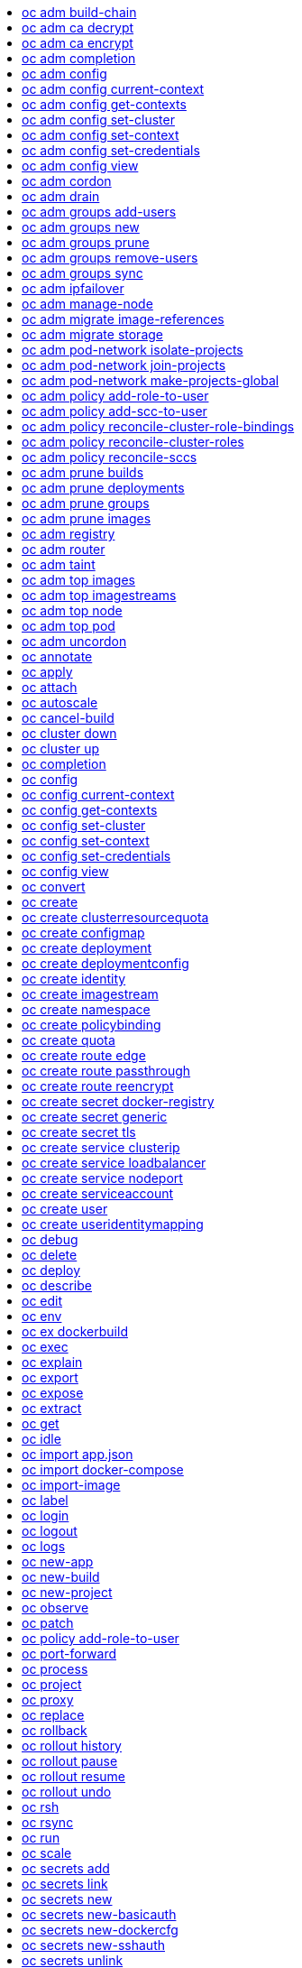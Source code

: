 :toc: macro
:toc-title:

toc::[]


== oc adm build-chain
Output the inputs and dependencies of your builds

====

[options="nowrap"]
----
  # Build the dependency tree for the 'latest' tag in <image-stream>
  oc adm build-chain <image-stream>

  # Build the dependency tree for 'v2' tag in dot format and visualize it via the dot utility
  oc adm build-chain <image-stream>:v2 -o dot | dot -T svg -o deps.svg

  # Build the dependency tree across all namespaces for the specified image stream tag found in 'test' namespace
  oc adm build-chain <image-stream> -n test --all
----
====


== oc adm ca decrypt
Decrypt data encrypted with "oc adm ca encrypt"

====

[options="nowrap"]
----
	# Decrypt an encrypted file to a cleartext file:
	oc adm ca decrypt --key=secret.key --in=secret.encrypted --out=secret.decrypted
	
	# Decrypt from stdin to stdout:
	oc adm ca decrypt --key=secret.key < secret2.encrypted > secret2.decrypted

----
====


== oc adm ca encrypt
Encrypt data with AES-256-CBC encryption

====

[options="nowrap"]
----
	# Encrypt the content of secret.txt with a generated key:
	oc adm ca encrypt --genkey=secret.key --in=secret.txt --out=secret.encrypted
	
	# Encrypt the content of secret2.txt with an existing key:
	oc adm ca encrypt --key=secret.key < secret2.txt > secret2.encrypted

----
====


== oc adm completion
Output shell completion code for the given shell (bash or zsh)

====

[options="nowrap"]
----
  # Generate the oc adm completion code for bash
  oc adm completion bash > bash_completion.sh
  source bash_completion.sh

  # The above example depends on the bash-completion framework.
  It must be sourced before sourcing the openshift cli completion, i.e. on the Mac:

  brew install bash-completion
  source $(brew --prefix)/etc/bash_completion
  oc adm completion bash > bash_completion.sh
  source bash_completion.sh

  # In zsh*, the following will load openshift cli zsh completion:
  source <(oc adm completion zsh)

  * zsh completions are only supported in versions of zsh >= 5.2
----
====


== oc adm config
Change configuration files for the client

====

[options="nowrap"]
----
  # Change the config context to use
  oc adm config use-context my-context
  
  # Set the value of a config preference
  oc adm config set preferences.some true
----
====


== oc adm config current-context
Displays the current-context

====

[options="nowrap"]
----
  
  # Display the current-context
  oc adm config current-context
----
====


== oc adm config get-contexts
Describe one or many contexts

====

[options="nowrap"]
----
  # List all the contexts in your kubeconfig file
  oc adm config get-contexts
  
  # Describe one context in your kubeconfig file.
  oc adm config get-contexts my-context
----
====


== oc adm config set-cluster
Sets a cluster entry in kubeconfig

====

[options="nowrap"]
----
  
  # Set only the server field on the e2e cluster entry without touching other values.
  oc adm config set-cluster e2e --server=https://1.2.3.4
  
  # Embed certificate authority data for the e2e cluster entry
  oc adm config set-cluster e2e --certificate-authority=~/.kube/e2e/kubernetes.ca.crt
  
  # Disable cert checking for the dev cluster entry
  oc adm config set-cluster e2e --insecure-skip-tls-verify=true
----
====


== oc adm config set-context
Sets a context entry in kubeconfig

====

[options="nowrap"]
----
  
  # Set the user field on the gce context entry without touching other values
  oc adm config set-context gce --user=cluster-admin
----
====


== oc adm config set-credentials
Sets a user entry in kubeconfig

====

[options="nowrap"]
----
  
  # Set only the "client-key" field on the "cluster-admin"
  # entry, without touching other values:
  oc adm config set-credentials cluster-admin --client-key=~/.kube/admin.key
  
  # Set basic auth for the "cluster-admin" entry
  oc adm config set-credentials cluster-admin --username=admin --password=uXFGweU9l35qcif
  
  # Embed client certificate data in the "cluster-admin" entry
  oc adm config set-credentials cluster-admin --client-certificate=~/.kube/admin.crt --embed-certs=true
  
  # Enable the Google Compute Platform auth provider for the "cluster-admin" entry
  oc adm config set-credentials cluster-admin --auth-provider=gcp
  
  # Enable the OpenID Connect auth provider for the "cluster-admin" entry with additional args
  oc adm config set-credentials cluster-admin --auth-provider=oidc --auth-provider-arg=client-id=foo --auth-provider-arg=client-secret=bar
  
  # Remove the "client-secret" config value for the OpenID Connect auth provider for the "cluster-admin" entry
  oc adm config set-credentials cluster-admin --auth-provider=oidc --auth-provider-arg=client-secret-
----
====


== oc adm config view
Display merged kubeconfig settings or a specified kubeconfig file

====

[options="nowrap"]
----
  
  # Show Merged kubeconfig settings.
  oc adm config view
  
  # Get the password for the e2e user
  oc adm config view -o jsonpath='{.users[?(@.name == "e2e")].user.password}'
----
====


== oc adm cordon
Mark node as unschedulable

====

[options="nowrap"]
----

# Mark node "foo" as unschedulable.
oc adm cordon foo

----
====


== oc adm drain
Drain node in preparation for maintenance

====

[options="nowrap"]
----

# Drain node "foo", even if there are pods not managed by a ReplicationController, ReplicaSet, Job, or DaemonSet on it.
$ oc adm drain foo --force

# As above, but abort if there are pods not managed by a ReplicationController, ReplicaSet, Job, or DaemonSet, and use a grace period of 15 minutes.
$ oc adm drain foo --grace-period=900

----
====


== oc adm groups add-users
Add users to a group

====

[options="nowrap"]
----
  # Add user1 and user2 to my-group
  oc adm groups add-users my-group user1 user2
----
====


== oc adm groups new
Create a new group

====

[options="nowrap"]
----
  # Add a group with no users
  oc adm groups new my-group

  # Add a group with two users
  oc adm groups new my-group user1 user2

  # Add a group with one user and shorter output
  oc adm groups new my-group user1 -o name
----
====


== oc adm groups prune
Prune OpenShift groups referencing missing records on an external provider.

====

[options="nowrap"]
----
  # Prune all orphaned groups
  oc adm groups prune --sync-config=/path/to/ldap-sync-config.yaml --confirm

  # Prune all orphaned groups except the ones from the blacklist file
  oc adm groups prune --blacklist=/path/to/blacklist.txt --sync-config=/path/to/ldap-sync-config.yaml --confirm

  # Prune all orphaned groups from a list of specific groups specified in a whitelist file
  oc adm groups prune --whitelist=/path/to/whitelist.txt --sync-config=/path/to/ldap-sync-config.yaml --confirm

  # Prune all orphaned groups from a list of specific groups specified in a whitelist
  oc adm groups prune groups/group_name groups/other_name --sync-config=/path/to/ldap-sync-config.yaml --confirm

----
====


== oc adm groups remove-users
Remove users from a group

====

[options="nowrap"]
----
  # Remove user1 and user2 from my-group
  oc adm groups remove-users my-group user1 user2
----
====


== oc adm groups sync
Sync OpenShift groups with records from an external provider.

====

[options="nowrap"]
----
  # Sync all groups from an LDAP server
  oc adm groups sync --sync-config=/path/to/ldap-sync-config.yaml --confirm

  # Sync all groups except the ones from the blacklist file from an LDAP server
  oc adm groups sync --blacklist=/path/to/blacklist.txt --sync-config=/path/to/ldap-sync-config.yaml --confirm

  # Sync specific groups specified in a whitelist file with an LDAP server
  oc adm groups sync --whitelist=/path/to/whitelist.txt --sync-config=/path/to/sync-config.yaml --confirm

  # Sync all OpenShift Groups that have been synced previously with an LDAP server
  oc adm groups sync --type=openshift --sync-config=/path/to/ldap-sync-config.yaml --confirm

  # Sync specific OpenShift Groups if they have been synced previously with an LDAP server
  oc adm groups sync groups/group1 groups/group2 groups/group3 --sync-config=/path/to/sync-config.yaml --confirm

----
====


== oc adm ipfailover
Install an IP failover group to a set of nodes

====

[options="nowrap"]
----
  # Check the default IP failover configuration ("ipfailover"):
  oc adm ipfailover

  # See what the IP failover configuration would look like if it is created:
  oc adm ipfailover -o json

  # Create an IP failover configuration if it does not already exist:
  oc adm ipfailover ipf --virtual-ips="10.1.1.1-4" --create

  # Create an IP failover configuration on a selection of nodes labeled
  # "router=us-west-ha" (on 4 nodes with 7 virtual IPs monitoring a service
  # listening on port 80, such as the router process).
  oc adm ipfailover ipfailover --selector="router=us-west-ha" --virtual-ips="1.2.3.4,10.1.1.100-104,5.6.7.8" --watch-port=80 --replicas=4 --create

  # Use a different IP failover config image and see the configuration:
  oc adm ipfailover ipf-alt --selector="hagroup=us-west-ha" --virtual-ips="1.2.3.4" -o yaml --images=myrepo/myipfailover:mytag
----
====


== oc adm manage-node
Manage nodes - list pods, evacuate, or mark ready

====

[options="nowrap"]
----
	# Block accepting any pods on given nodes
	oc adm manage-node <mynode> --schedulable=false

	# Mark selected nodes as schedulable
	oc adm manage-node --selector="<env=dev>" --schedulable=true

	# Migrate selected pods
	oc adm manage-node <mynode> --evacuate --pod-selector="<service=myapp>"

	# Migrate selected pods, use a grace period of 60 seconds
	oc adm manage-node <mynode> --evacuate --grace-period=60 --pod-selector="<service=myapp>"

	# Migrate selected pods not backed by replication controller
	oc adm manage-node <mynode> --evacuate --force --pod-selector="<service=myapp>"

	# Show pods that will be migrated
	oc adm manage-node <mynode> --evacuate --dry-run --pod-selector="<service=myapp>"

	# List all pods on given nodes
	oc adm manage-node <mynode1> <mynode2> --list-pods
----
====


== oc adm migrate image-references
Update embedded Docker image references

====

[options="nowrap"]
----
  # Perform a dry-run of migrating all "docker.io" references to "myregistry.com"
  oc adm migrate image-references docker.io/*=myregistry.com/*

  # To actually perform the migration, the confirm flag must be appended
  oc adm migrate image-references docker.io/*=myregistry.com/* --confirm

  # To see more details of what will be migrated, use the loglevel and output flags
  oc adm migrate image-references docker.io/*=myregistry.com/* --loglevel=2 -o yaml

  # Migrate from a service IP to an internal service DNS name
  oc adm migrate image-references 172.30.1.54/*=registry.openshift.svc.cluster.local/*

  # Migrate from a service IP to an internal service DNS name for all deployment configs and builds
  oc adm migrate image-references 172.30.1.54/*=registry.openshift.svc.cluster.local/* --include=buildconfigs,deploymentconfigs
----
====


== oc adm migrate storage
Update the stored version of API objects

====

[options="nowrap"]
----
  # Perform a dry-run of updating all objects
  oc adm migrate storage

  # To actually perform the update, the confirm flag must be appended
  oc adm migrate storage --confirm

  # Only migrate pods
  oc adm migrate storage --include=pods --confirm

  # Only pods that are in namespaces starting with "bar"
  oc adm migrate storage --include=pods --confirm --from-key=bar/ --to-key=bar/\xFF

----
====


== oc adm pod-network isolate-projects
Isolate project network

====

[options="nowrap"]
----
	# Provide isolation for project p1
	oc adm pod-network isolate-projects <p1>

	# Allow all projects with label name=top-secret to have their own isolated project network
	oc adm pod-network isolate-projects --selector='name=top-secret'
----
====


== oc adm pod-network join-projects
Join project network

====

[options="nowrap"]
----
	# Allow project p2 to use project p1 network
	oc adm pod-network join-projects --to=<p1> <p2>

	# Allow all projects with label name=top-secret to use project p1 network
	oc adm pod-network join-projects --to=<p1> --selector='name=top-secret'
----
====


== oc adm pod-network make-projects-global
Make project network global

====

[options="nowrap"]
----
	# Allow project p1 to access all pods in the cluster and vice versa
	oc adm pod-network make-projects-global <p1>

	# Allow all projects with label name=share to access all pods in the cluster and vice versa
	oc adm pod-network make-projects-global --selector='name=share'
----
====


== oc adm policy add-role-to-user
Add a role to users or serviceaccounts for the current project

====

[options="nowrap"]
----
  # Add the 'view' role to user1 for the current project
  oc adm policy add-role-to-user view user1

  # Add the 'edit' role to serviceaccount1 for the current project
  oc adm policy add-role-to-user edit -z serviceaccount1
----
====


== oc adm policy add-scc-to-user
Add users or serviceaccount to a security context constraint

====

[options="nowrap"]
----
  # Add the 'restricted' security context contraint to user1 and user2
  oc adm policy add-scc-to-user restricted user1 user2

  # Add the 'privileged' security context contraint to the service account serviceaccount1 in the current namespace
  oc adm policy add-scc-to-user privileged -z serviceaccount1
----
====


== oc adm policy reconcile-cluster-role-bindings
Update cluster role bindings to match the recommended bootstrap policy

====

[options="nowrap"]
----
  # Display the names of cluster role bindings that would be modified
  oc adm policy reconcile-cluster-role-bindings -o name

  # Display the cluster role bindings that would be modified, removing any extra subjects
  oc adm policy reconcile-cluster-role-bindings --additive-only=false

  # Update cluster role bindings that don't match the current defaults
  oc adm policy reconcile-cluster-role-bindings --confirm

  # Update cluster role bindings that don't match the current defaults, avoid adding roles to the system:authenticated group
  oc adm policy reconcile-cluster-role-bindings --confirm --exclude-groups=system:authenticated

  # Update cluster role bindings that don't match the current defaults, removing any extra subjects from the binding
  oc adm policy reconcile-cluster-role-bindings --confirm --additive-only=false
----
====


== oc adm policy reconcile-cluster-roles
Update cluster roles to match the recommended bootstrap policy

====

[options="nowrap"]
----
  # Display the names of cluster roles that would be modified
  oc adm policy reconcile-cluster-roles -o name

  # Add missing permissions to cluster roles that don't match the current defaults
  oc adm policy reconcile-cluster-roles --confirm

  # Add missing permissions and remove extra permissions from
  # cluster roles that don't match the current defaults
  oc adm policy reconcile-cluster-roles --additive-only=false --confirm

  # Display the union of the default and modified cluster roles
  oc adm policy reconcile-cluster-roles --additive-only
----
====


== oc adm policy reconcile-sccs
Replace cluster SCCs to match the recommended bootstrap policy

====

[options="nowrap"]
----
  # Display the cluster SCCs that would be modified
  oc adm policy reconcile-sccs

  # Update cluster SCCs that don't match the current defaults preserving additional grants
  # for users and group and keeping any priorities that are already set
  oc adm policy reconcile-sccs --confirm

  # Replace existing users, groups, and priorities that do not match defaults
  oc adm policy reconcile-sccs --additive-only=false --confirm
----
====


== oc adm prune builds
Remove old completed and failed builds

====

[options="nowrap"]
----
  # Dry run deleting older completed and failed builds and also including
  # all builds whose associated BuildConfig no longer exists
  oc adm prune builds --orphans

  # To actually perform the prune operation, the confirm flag must be appended
  oc adm prune builds --orphans --confirm
----
====


== oc adm prune deployments
Remove old completed and failed deployments

====

[options="nowrap"]
----
  # Dry run deleting all but the last complete deployment for every deployment config
  oc adm prune deployments --keep-complete=1

  # To actually perform the prune operation, the confirm flag must be appended
  oc adm prune deployments --keep-complete=1 --confirm
----
====


== oc adm prune groups
Prune OpenShift groups referencing missing records on an external provider.

====

[options="nowrap"]
----
  # Prune all orphaned groups
  oc adm prune groups --sync-config=/path/to/ldap-sync-config.yaml --confirm

  # Prune all orphaned groups except the ones from the blacklist file
  oc adm prune groups --blacklist=/path/to/blacklist.txt --sync-config=/path/to/ldap-sync-config.yaml --confirm

  # Prune all orphaned groups from a list of specific groups specified in a whitelist file
  oc adm prune groups --whitelist=/path/to/whitelist.txt --sync-config=/path/to/ldap-sync-config.yaml --confirm

  # Prune all orphaned groups from a list of specific groups specified in a whitelist
  oc adm prune groups groups/group_name groups/other_name --sync-config=/path/to/ldap-sync-config.yaml --confirm

----
====


== oc adm prune images
Remove unreferenced images

====

[options="nowrap"]
----
  # See, what the prune command would delete if only images more than an hour old and obsoleted
  # by 3 newer revisions under the same tag were considered.
  oc adm prune images --keep-tag-revisions=3 --keep-younger-than=60m

  # To actually perform the prune operation, the confirm flag must be appended
  oc adm prune images --keep-tag-revisions=3 --keep-younger-than=60m --confirm

  # See, what the prune command would delete if we're interested in removing images
  # exceeding currently set LimitRanges ('openshift.io/Image')
  oc adm prune images --prune-over-size-limit

  # To actually perform the prune operation, the confirm flag must be appended
  oc adm prune images --prune-over-size-limit --confirm
----
====


== oc adm registry
Install the integrated Docker registry

====

[options="nowrap"]
----
  # Check if default Docker registry ("docker-registry") has been created
  oc adm registry --dry-run

  # See what the registry will look like if created
  oc adm registry -o yaml

  # Create a registry with two replicas if it does not exist
  oc adm registry --replicas=2

  # Use a different registry image
  oc adm registry --images=myrepo/docker-registry:mytag

  # Enforce quota and limits on images
  oc adm registry --enforce-quota
----
====


== oc adm router
Install a router

====

[options="nowrap"]
----
  # Check the default router ("router")
  oc adm router --dry-run

  # See what the router would look like if created
  oc adm router -o yaml

  # Create a router with two replicas if it does not exist
  oc adm router router-west --replicas=2

  # Use a different router image
  oc adm router region-west --images=myrepo/somerouter:mytag

  # Run the router with a hint to the underlying implementation to _not_ expose statistics.
  oc adm router router-west --stats-port=0
  
----
====


== oc adm taint
Update the taints on one or more nodes

====

[options="nowrap"]
----

# Update node 'foo' with a taint with key 'dedicated' and value 'special-user' and effect 'NoSchedule'.
# If a taint with that key and effect already exists, its value is replaced as specified.
oc adm taint nodes foo dedicated=special-user:NoSchedule

# Remove from node 'foo' the taint with key 'dedicated' and effect 'NoSchedule' if one exists.
oc adm taint nodes foo dedicated:NoSchedule-

# Remove from node 'foo' all the taints with key 'dedicated'
oc adm taint nodes foo dedicated-
----
====


== oc adm top images
Show usage statistics for Images

====

[options="nowrap"]
----
  # Show usage statistics for Images
  oc adm top images
----
====


== oc adm top imagestreams
Show usage statistics for ImageStreams

====

[options="nowrap"]
----
  # Show usage statistics for ImageStreams
  oc adm top imagestreams
----
====


== oc adm top node
Display Resource (CPU/Memory/Storage) usage of nodes

====

[options="nowrap"]
----

# Show metrics for all nodes
kubectl top node

# Show metrics for a given node
kubectl top node NODE_NAME
----
====


== oc adm top pod
Display Resource (CPU/Memory/Storage) usage of pods

====

[options="nowrap"]
----

# Show metrics for all pods in the default namespace
kubectl top pod

# Show metrics for all pods in the given namespace
kubectl top pod --namespace=NAMESPACE

# Show metrics for a given pod and its containers
kubectl top pod POD_NAME --containers

# Show metrics for the pods defined by label name=myLabel
kubectl top pod -l name=myLabel
----
====


== oc adm uncordon
Mark node as schedulable

====

[options="nowrap"]
----

# Mark node "foo" as schedulable.
$ oc adm uncordon foo

----
====


== oc annotate
Update the annotations on a resource

====

[options="nowrap"]
----
  # Update pod 'foo' with the annotation 'description' and the value 'my frontend'.
  # If the same annotation is set multiple times, only the last value will be applied
  oc annotate pods foo description='my frontend'

  # Update pod 'foo' with the annotation 'description' and the value
  # 'my frontend running nginx', overwriting any existing value.
  oc annotate --overwrite pods foo description='my frontend running nginx'

  # Update all pods in the namespace
  oc annotate pods --all description='my frontend running nginx'

  # Update pod 'foo' only if the resource is unchanged from version 1.
  oc annotate pods foo description='my frontend running nginx' --resource-version=1

  # Update pod 'foo' by removing an annotation named 'description' if it exists.
  # Does not require the --overwrite flag.
  oc annotate pods foo description-
----
====


== oc apply
Apply a configuration to a resource by filename or stdin

====

[options="nowrap"]
----
# Apply the configuration in pod.json to a pod.
oc apply -f ./pod.json

# Apply the JSON passed into stdin to a pod.
cat pod.json | oc apply -f -
----
====


== oc attach
Attach to a running container

====

[options="nowrap"]
----
  # Get output from running pod 123456-7890, using the first container by default
  oc attach 123456-7890

  # Get output from ruby-container from pod 123456-7890
  oc attach 123456-7890 -c ruby-container

  # Switch to raw terminal mode, sends stdin to 'bash' in ruby-container from pod 123456-780
  # and sends stdout/stderr from 'bash' back to the client
  oc attach 123456-7890 -c ruby-container -i -t
----
====


== oc autoscale
Autoscale a deployment config or replication controller

====

[options="nowrap"]
----
  # Auto scale a deployment config "foo", with the number of pods between 2 to 10, target CPU utilization at a default value that server applies:
  oc autoscale dc/foo --min=2 --max=10

  # Auto scale a replication controller "foo", with the number of pods between 1 to 5, target CPU utilization at 80%
  oc autoscale rc/foo --max=5 --cpu-percent=80
----
====


== oc cancel-build
Cancel running, pending, or new builds

====

[options="nowrap"]
----
  # Cancel the build with the given name
  oc cancel-build ruby-build-2

  # Cancel the named build and print the build logs
  oc cancel-build ruby-build-2 --dump-logs

  # Cancel the named build and create a new one with the same parameters
  oc cancel-build ruby-build-2 --restart

  # Cancel multiple builds
  oc cancel-build ruby-build-1 ruby-build-2 ruby-build-3

  # Cancel all builds created from 'ruby-build' build configuration that are in 'new' state
  oc cancel-build bc/ruby-build --state=new
----
====


== oc cluster down
Stop OpenShift on Docker

====

[options="nowrap"]
----

  # Stop local Docker cluster
  oc cluster down

  # Stop cluster running on Docker machine 'mymachine'
  oc cluster down --docker-machine=mymachine

----
====


== oc cluster up
Start OpenShift on Docker with reasonable defaults

====

[options="nowrap"]
----

  # Start OpenShift on a new docker machine named 'openshift'
  oc cluster up --create-machine

  # Start OpenShift using a specific public host name
  oc cluster up --public-hostname=my.address.example.com

  # Start OpenShift and preserve data and config between restarts
  oc cluster up --host-data-dir=/mydata --use-existing-config

  # Use a different set of images
  oc cluster up --image="registry.example.com/origin" --version="v1.1"

----
====


== oc completion
Output shell completion code for the given shell (bash or zsh)

====

[options="nowrap"]
----
  # Generate the oc completion code for bash
  oc completion bash > bash_completion.sh
  source bash_completion.sh

  # The above example depends on the bash-completion framework.
  It must be sourced before sourcing the openshift cli completion, i.e. on the Mac:

  brew install bash-completion
  source $(brew --prefix)/etc/bash_completion
  oc completion bash > bash_completion.sh
  source bash_completion.sh

  # In zsh*, the following will load openshift cli zsh completion:
  source <(oc completion zsh)

  * zsh completions are only supported in versions of zsh >= 5.2
----
====


== oc config
Change configuration files for the client

====

[options="nowrap"]
----
  # Change the config context to use
  oc config use-context my-context
  
  # Set the value of a config preference
  oc config set preferences.some true
----
====


== oc config current-context
Displays the current-context

====

[options="nowrap"]
----
  
  # Display the current-context
  oc config current-context
----
====


== oc config get-contexts
Describe one or many contexts

====

[options="nowrap"]
----
  # List all the contexts in your kubeconfig file
  oc config get-contexts
  
  # Describe one context in your kubeconfig file.
  oc config get-contexts my-context
----
====


== oc config set-cluster
Sets a cluster entry in kubeconfig

====

[options="nowrap"]
----
  
  # Set only the server field on the e2e cluster entry without touching other values.
  oc config set-cluster e2e --server=https://1.2.3.4
  
  # Embed certificate authority data for the e2e cluster entry
  oc config set-cluster e2e --certificate-authority=~/.kube/e2e/kubernetes.ca.crt
  
  # Disable cert checking for the dev cluster entry
  oc config set-cluster e2e --insecure-skip-tls-verify=true
----
====


== oc config set-context
Sets a context entry in kubeconfig

====

[options="nowrap"]
----
  
  # Set the user field on the gce context entry without touching other values
  oc config set-context gce --user=cluster-admin
----
====


== oc config set-credentials
Sets a user entry in kubeconfig

====

[options="nowrap"]
----
  
  # Set only the "client-key" field on the "cluster-admin"
  # entry, without touching other values:
  oc config set-credentials cluster-admin --client-key=~/.kube/admin.key
  
  # Set basic auth for the "cluster-admin" entry
  oc config set-credentials cluster-admin --username=admin --password=uXFGweU9l35qcif
  
  # Embed client certificate data in the "cluster-admin" entry
  oc config set-credentials cluster-admin --client-certificate=~/.kube/admin.crt --embed-certs=true
  
  # Enable the Google Compute Platform auth provider for the "cluster-admin" entry
  oc config set-credentials cluster-admin --auth-provider=gcp
  
  # Enable the OpenID Connect auth provider for the "cluster-admin" entry with additional args
  oc config set-credentials cluster-admin --auth-provider=oidc --auth-provider-arg=client-id=foo --auth-provider-arg=client-secret=bar
  
  # Remove the "client-secret" config value for the OpenID Connect auth provider for the "cluster-admin" entry
  oc config set-credentials cluster-admin --auth-provider=oidc --auth-provider-arg=client-secret-
----
====


== oc config view
Display merged kubeconfig settings or a specified kubeconfig file

====

[options="nowrap"]
----
  
  # Show Merged kubeconfig settings.
  oc config view
  
  # Get the password for the e2e user
  oc config view -o jsonpath='{.users[?(@.name == "e2e")].user.password}'
----
====


== oc convert
Convert config files between different API versions

====

[options="nowrap"]
----
  # Convert 'pod.yaml' to latest version and print to stdout.
  oc convert -f pod.yaml

  # Convert the live state of the resource specified by 'pod.yaml' to the latest version
  # and print to stdout in json format.
  oc convert -f pod.yaml --local -o json

  # Convert all files under current directory to latest version and create them all.
  oc convert -f . | oc create -f -

----
====


== oc create
Create a resource by filename or stdin

====

[options="nowrap"]
----
  # Create a pod using the data in pod.json.
  oc create -f pod.json
  
  # Create a pod based on the JSON passed into stdin.
  cat pod.json | oc create -f -
----
====


== oc create clusterresourcequota
Create cluster resource quota resource.

====

[options="nowrap"]
----
  # Create a cluster resource quota limited to 10 pods
  oc create clusterresourcequota limit-bob --project-annotation-selector=openshift.io/requester=user-bob --hard=pods=10
----
====


== oc create configmap
Create a configmap from a local file, directory or literal value

====

[options="nowrap"]
----
  
  # Create a new configmap named my-config with keys for each file in folder bar
  oc create configmap my-config --from-file=path/to/bar
  
  # Create a new configmap named my-config with specified keys instead of names on disk
  oc create configmap my-config --from-file=key1=/path/to/bar/file1.txt --from-file=key2=/path/to/bar/file2.txt
  
  # Create a new configmap named my-config with key1=config1 and key2=config2
  oc create configmap my-config --from-literal=key1=config1 --from-literal=key2=config2
----
====


== oc create deployment
Create a deployment with the specified name.

====

[options="nowrap"]
----
  
  # Create a new deployment named my-dep that runs the busybox image.
  oc create deployment my-dep --image=busybox
----
====


== oc create deploymentconfig
Create deployment config with default options that uses a given image.

====

[options="nowrap"]
----
  # Create an nginx deployment config named my-nginx
  oc create deploymentconfig my-nginx --image=nginx
----
====


== oc create identity
Manually create an identity (only needed if automatic creation is disabled).

====

[options="nowrap"]
----
  # Create an identity with identity provider "acme_ldap" and the identity provider username "adamjones"
  oc create identity acme_ldap:adamjones
----
====


== oc create imagestream
Create a new empty image stream.

====

[options="nowrap"]
----
  # Create a new image stream
  oc create imagestream mysql
----
====


== oc create namespace
Create a namespace with the specified name

====

[options="nowrap"]
----
  
  # Create a new namespace named my-namespace
  oc create namespace my-namespace
----
====


== oc create policybinding
Create a policy binding that references the policy in the targetted namespace.

====

[options="nowrap"]
----
  # Create a policy binding in namespace "foo" that references the policy in namespace "bar"
  oc create policybinding bar -n foo
----
====


== oc create quota
Create a quota with the specified name.

====

[options="nowrap"]
----
  // Create a new resourcequota named my-quota
  $ oc create quota my-quota --hard=cpu=1,memory=1G,pods=2,services=3,replicationcontrollers=2,resourcequotas=1,secrets=5,persistentvolumeclaims=10
  
  // Create a new resourcequota named best-effort
  $ oc create quota best-effort --hard=pods=100 --scopes=BestEffort
----
====


== oc create route edge
Create a route that uses edge TLS termination

====

[options="nowrap"]
----
  # Create an edge route named "my-route" that exposes frontend service.
  oc create route edge my-route --service=frontend
  
  # Create an edge route that exposes the frontend service and specify a path.
  # If the route name is omitted, the service name will be re-used.
  oc create route edge --service=frontend --path /assets
----
====


== oc create route passthrough
Create a route that uses passthrough TLS termination

====

[options="nowrap"]
----
  # Create a passthrough route named "my-route" that exposes the frontend service.
  oc create route passthrough my-route --service=frontend
  
  # Create a passthrough route that exposes the frontend service and specify
  # a hostname. If the route name is omitted, the service name will be re-used.
  oc create route passthrough --service=frontend --hostname=www.example.com
----
====


== oc create route reencrypt
Create a route that uses reencrypt TLS termination

====

[options="nowrap"]
----
  # Create a route named "my-route" that exposes the frontend service.
  oc create route reencrypt my-route --service=frontend --dest-ca-cert cert.cert
  
  # Create a reencrypt route that exposes the frontend service and re-use
  # the service name as the route name.
  oc create route reencrypt --service=frontend --dest-ca-cert cert.cert
----
====


== oc create secret docker-registry
Create a secret for use with a Docker registry

====

[options="nowrap"]
----
  
  # If you don't already have a .dockercfg file, you can create a dockercfg secret directly by using:
  oc create secret docker-registry my-secret --docker-server=DOCKER_REGISTRY_SERVER --docker-username=DOCKER_USER --docker-password=DOCKER_PASSWORD --docker-email=DOCKER_EMAIL
----
====


== oc create secret generic
Create a secret from a local file, directory or literal value

====

[options="nowrap"]
----
  
  # Create a new secret named my-secret with keys for each file in folder bar
  oc create secret generic my-secret --from-file=path/to/bar
  
  # Create a new secret named my-secret with specified keys instead of names on disk
  oc create secret generic my-secret --from-file=ssh-privatekey=~/.ssh/id_rsa --from-file=ssh-publickey=~/.ssh/id_rsa.pub
  
  # Create a new secret named my-secret with key1=supersecret and key2=topsecret
  oc create secret generic my-secret --from-literal=key1=supersecret --from-literal=key2=topsecret
----
====


== oc create secret tls
Create a TLS secret

====

[options="nowrap"]
----
  
  # Create a new TLS secret named tls-secret with the given key pair:
  oc create secret tls tls-secret --cert=path/to/tls.cert --key=path/to/tls.key
----
====


== oc create service clusterip
Create a clusterIP service.

====

[options="nowrap"]
----
  
  # Create a new clusterIP service named my-cs
  oc create service clusterip my-cs --tcp=5678:8080
  
  # Create a new clusterIP service named my-cs (in headless mode)
  oc create service clusterip my-cs --clusterip="None"
----
====


== oc create service loadbalancer
Create a LoadBalancer service.

====

[options="nowrap"]
----
  
  # Create a new nodeport service named my-lbs
  oc create service loadbalancer my-lbs --tcp=5678:8080
----
====


== oc create service nodeport
Create a NodePort service.

====

[options="nowrap"]
----
  
  # Create a new nodeport service named my-ns
  oc create service nodeport my-ns --tcp=5678:8080
----
====


== oc create serviceaccount
Create a service account with the specified name

====

[options="nowrap"]
----
  
  # Create a new service account named my-service-account
  $ oc create serviceaccount my-service-account
----
====


== oc create user
Manually create a user (only needed if automatic creation is disabled).

====

[options="nowrap"]
----
  # Create a user with the username "ajones" and the display name "Adam Jones"
  oc create user ajones --full-name="Adam Jones"
----
====


== oc create useridentitymapping
Manually map an identity to a user.

====

[options="nowrap"]
----
  # Map the identity "acme_ldap:adamjones" to the user "ajones"
  oc create useridentitymapping acme_ldap:adamjones ajones
----
====


== oc debug
Launch a new instance of a pod for debugging

====

[options="nowrap"]
----

  # Debug a currently running deployment
  oc debug dc/test

  # Test running a deployment as a non-root user
  oc debug dc/test --as-user=1000000

  # Debug a specific failing container by running the env command in the 'second' container
  oc debug dc/test -c second -- /bin/env

  # See the pod that would be created to debug
  oc debug dc/test -o yaml
----
====


== oc delete
Delete one or more resources

====

[options="nowrap"]
----
  # Delete a pod using the type and ID specified in pod.json.
  oc delete -f pod.json

  # Delete a pod based on the type and ID in the JSON passed into stdin.
  cat pod.json | oc delete -f -

  # Delete pods and services with label name=myLabel.
  oc delete pods,services -l name=myLabel

  # Delete a pod with name node-1-vsjnm.
  oc delete pod node-1-vsjnm

  # Delete all resources associated with a running app, includes
  # buildconfig,deploymentconfig,service,imagestream,route and pod,
  # where 'appName' is listed in 'Labels' of 'oc describe [resource] [resource name]' output.
  oc delete all -l app=appName

  # Delete all pods
  oc delete pods --all
----
====


== oc deploy
View, start, cancel, or retry a deployment

====

[options="nowrap"]
----
  # Display the latest deployment for the 'database' deployment config
  oc deploy database

  # Start a new deployment based on the 'database'
  oc deploy database --latest

  # Start a new deployment and follow its log
  oc deploy database --latest --follow

  # Retry the latest failed deployment based on 'frontend'
  # The deployer pod and any hook pods are deleted for the latest failed deployment
  oc deploy frontend --retry

  # Cancel the in-progress deployment based on 'frontend'
  oc deploy frontend --cancel
----
====


== oc describe
Show details of a specific resource or group of resources

====

[options="nowrap"]
----
  # Provide details about the ruby-22-centos7 image repository
  oc describe imageRepository ruby-22-centos7

  # Provide details about the ruby-sample-build build configuration
  oc describe bc ruby-sample-build
----
====


== oc edit
Edit a resource on the server

====

[options="nowrap"]
----
  # Edit the service named 'docker-registry':
  oc edit svc/docker-registry

  # Edit the DeploymentConfig named 'my-deployment':
  oc edit dc/my-deployment

  # Use an alternative editor
  OC_EDITOR="nano" oc edit dc/my-deployment

  # Edit the service 'docker-registry' in JSON using the v1 API format:
  oc edit svc/docker-registry --output-version=v1 -o json
----
====


== oc env
DEPRECATED: set env

====

[options="nowrap"]
----
  # Update deployment 'registry' with a new environment variable
  oc env dc/registry STORAGE_DIR=/local

  # List the environment variables defined on a build config 'sample-build'
  oc env bc/sample-build --list

  # List the environment variables defined on all pods
  oc env pods --all --list

  # Output modified build config in YAML, and does not alter the object on the server
  oc env bc/sample-build STORAGE_DIR=/data -o yaml

  # Update all containers in all replication controllers in the project to have ENV=prod
  oc env rc --all ENV=prod

  # Import environment from a secret
  oc env --from=secret/mysecret dc/myapp

  # Import environment from a config map with a prefix
  oc env --from=configmap/myconfigmap --prefix=MYSQL_ dc/myapp

  # Remove the environment variable ENV from container 'c1' in all deployment configs
  oc env dc --all --containers="c1" ENV-

  # Remove the environment variable ENV from a deployment config definition on disk and
  # update the deployment config on the server
  oc env -f dc.json ENV-

  # Set some of the local shell environment into a deployment config on the server
  env | grep RAILS_ | oc env -e - dc/registry
----
====


== oc ex dockerbuild
Perform a direct Docker build

====

[options="nowrap"]
----
  # Build the current directory into a single layer and tag
  oc ex dockerbuild . myimage:latest

  # Mount a client secret into the build at a certain path
  oc ex dockerbuild . myimage:latest --mount ~/mysecret.pem:/etc/pki/secret/mysecret.pem
----
====


== oc exec
Execute a command in a container

====

[options="nowrap"]
----
  # Get output from running 'date' in ruby-container from pod 'mypod'
  oc exec mypod -c ruby-container date

  # Switch to raw terminal mode, sends stdin to 'bash' in ruby-container from pod 'mypod' and sends stdout/stderr from 'bash' back to the client
  oc exec mypod -c ruby-container -i -t -- bash -il
----
====


== oc explain
Documentation of resources

====

[options="nowrap"]
----
# Get the documentation of the resource and its fields
oc explain pods

# Get the documentation of a specific field of a resource
oc explain pods.spec.containers
----
====


== oc export
Export resources so they can be used elsewhere

====

[options="nowrap"]
----
  # export the services and deployment configurations labeled name=test
  oc export svc,dc -l name=test

  # export all services to a template
  oc export service --as-template=test

  # export to JSON
  oc export service -o json
----
====


== oc expose
Expose a replicated application as a service or route

====

[options="nowrap"]
----
  # Create a route based on service nginx. The new route will re-use nginx's labels
  oc expose service nginx

  # Create a route and specify your own label and route name
  oc expose service nginx -l name=myroute --name=fromdowntown

  # Create a route and specify a hostname
  oc expose service nginx --hostname=www.example.com

  # Expose a deployment configuration as a service and use the specified port
  oc expose dc ruby-hello-world --port=8080

  # Expose a service as a route in the specified path
  oc expose service nginx --path=/nginx
----
====


== oc extract
Extract secrets or config maps to disk

====

[options="nowrap"]
----
  # extract the secret "test" to the current directory
  oc extract secret/test

  # extract the config map "nginx" to the /tmp directory
  oc extract configmap/nginx --to=/tmp

  # extract only the key "nginx.conf" from config map "nginx" to the /tmp directory
  oc extract configmap/nginx --to=/tmp --keys=nginx.conf
----
====


== oc get
Display one or many resources

====

[options="nowrap"]
----
  # List all pods in ps output format.
  oc get pods

  # List a single replication controller with specified ID in ps output format.
  oc get rc redis

  # List all pods and show more details about them.
  oc get -o wide pods

  # List a single pod in JSON output format.
  oc get -o json pod redis-pod

  # Return only the status value of the specified pod.
  oc get -o template pod redis-pod --template={{.currentState.status}}
----
====


== oc idle
Idle scalable resources

====

[options="nowrap"]
----
  # Idle the scalable controllers associated with the services listed in to-idle.txt
  $ oc idle --resource-names-file to-idle.txt
----
====


== oc import app.json
Import an app.json definition into OpenShift (experimental)

====

[options="nowrap"]
----
  # Import a directory containing an app.json file
  $ oc import app.json -f .

  # Turn an app.json file into a template
  $ oc import app.json -f ./app.json -o yaml --as-template

----
====


== oc import docker-compose
Import a docker-compose.yml project into OpenShift (experimental)

====

[options="nowrap"]
----
  # Import a docker-compose.yml file into OpenShift
  oc import docker-compose -f ./docker-compose.yml

	# Turn a docker-compose.yml file into a template
  oc import docker-compose -f ./docker-compose.yml -o yaml --as-template

----
====


== oc import-image
Imports images from a Docker registry

====

[options="nowrap"]
----
  oc import-image mystream
----
====


== oc label
Update the labels on a resource

====

[options="nowrap"]
----
  # Update pod 'foo' with the label 'unhealthy' and the value 'true'.
  oc label pods foo unhealthy=true

  # Update pod 'foo' with the label 'status' and the value 'unhealthy', overwriting any existing value.
  oc label --overwrite pods foo status=unhealthy

  # Update all pods in the namespace
  oc label pods --all status=unhealthy

  # Update pod 'foo' only if the resource is unchanged from version 1.
  oc label pods foo status=unhealthy --resource-version=1

  # Update pod 'foo' by removing a label named 'bar' if it exists.
  # Does not require the --overwrite flag.
  oc label pods foo bar-
----
====


== oc login
Log in to a server

====

[options="nowrap"]
----
  # Log in interactively
  oc login

  # Log in to the given server with the given certificate authority file
  oc login localhost:8443 --certificate-authority=/path/to/cert.crt

  # Log in to the given server with the given credentials (will not prompt interactively)
  oc login localhost:8443 --username=myuser --password=mypass
----
====


== oc logout
End the current server session

====

[options="nowrap"]
----

  # Logout
  oc logout
----
====


== oc logs
Print the logs for a resource.

====

[options="nowrap"]
----
  # Start streaming the logs of the most recent build of the openldap build config.
  oc logs -f bc/openldap

  # Start streaming the logs of the latest deployment of the mysql deployment config.
  oc logs -f dc/mysql

  # Get the logs of the first deployment for the mysql deployment config. Note that logs
  # from older deployments may not exist either because the deployment was successful
  # or due to deployment pruning or manual deletion of the deployment.
  oc logs --version=1 dc/mysql

  # Return a snapshot of ruby-container logs from pod backend.
  oc logs backend -c ruby-container

  # Start streaming of ruby-container logs from pod backend.
  oc logs -f pod/backend -c ruby-container
----
====


== oc new-app
Create a new application

====

[options="nowrap"]
----

  # List all local templates and image streams that can be used to create an app
  oc new-app --list

  # Create an application based on the source code in the current git repository (with a public remote)
  # and a Docker image
  oc new-app . --docker-image=repo/langimage

  # Create a Ruby application based on the provided [image]~[source code] combination
  oc new-app centos/ruby-22-centos7~https://github.com/openshift/ruby-ex.git

  # Use the public Docker Hub MySQL image to create an app. Generated artifacts will be labeled with db=mysql
  oc new-app mysql MYSQL_USER=user MYSQL_PASSWORD=pass MYSQL_DATABASE=testdb -l db=mysql

  # Use a MySQL image in a private registry to create an app and override application artifacts' names
  oc new-app --docker-image=myregistry.com/mycompany/mysql --name=private

  # Create an application from a remote repository using its beta4 branch
  oc new-app https://github.com/openshift/ruby-hello-world#beta4

  # Create an application based on a stored template, explicitly setting a parameter value
  oc new-app --template=ruby-helloworld-sample --param=MYSQL_USER=admin

  # Create an application from a remote repository and specify a context directory
  oc new-app https://github.com/youruser/yourgitrepo --context-dir=src/build

  # Create an application based on a template file, explicitly setting a parameter value
  oc new-app --file=./example/myapp/template.json --param=MYSQL_USER=admin

  # Search all templates, image streams, and Docker images for the ones that match "ruby"
  oc new-app --search ruby

  # Search for "ruby", but only in stored templates (--template, --image-stream and --docker-image
  # can be used to filter search results)
  oc new-app --search --template=ruby

  # Search for "ruby" in stored templates and print the output as an YAML
  oc new-app --search --template=ruby --output=yaml
----
====


== oc new-build
Create a new build configuration

====

[options="nowrap"]
----

  # Create a build config based on the source code in the current git repository (with a public
  # remote) and a Docker image
  oc new-build . --docker-image=repo/langimage

  # Create a NodeJS build config based on the provided [image]~[source code] combination
  oc new-build openshift/nodejs-010-centos7~https://github.com/openshift/nodejs-ex.git

  # Create a build config from a remote repository using its beta2 branch
  oc new-build https://github.com/openshift/ruby-hello-world#beta2

  # Create a build config using a Dockerfile specified as an argument
  oc new-build -D $'FROM centos:7\nRUN yum install -y httpd'

  # Create a build config from a remote repository and add custom environment variables
  oc new-build https://github.com/openshift/ruby-hello-world RACK_ENV=development

  # Create a build config from a remote repository and inject the npmrc into a build
  oc new-build https://github.com/openshift/ruby-hello-world --build-secret npmrc:.npmrc

  # Create a build config that gets its input from a remote repository and another Docker image
  oc new-build https://github.com/openshift/ruby-hello-world --source-image=openshift/jenkins-1-centos7 --source-image-path=/var/lib/jenkins:tmp
----
====


== oc new-project
Request a new project

====

[options="nowrap"]
----
  # Create a new project with minimal information
  oc new-project web-team-dev

  # Create a new project with a display name and description
  oc new-project web-team-dev --display-name="Web Team Development" --description="Development project for the web team."
----
====


== oc observe
Observe changes to resources and react to them (experimental)

====

[options="nowrap"]
----
	# observe changes to services
	oc observe services

	# observe changes to services, including the clusterIP and invoke a script for each
	oc observe services -a '{ .spec.clusterIP }' -- register_dns.sh

----
====


== oc patch
Update field(s) of a resource using strategic merge patch

====

[options="nowrap"]
----
  # Partially update a node using strategic merge patch
  oc patch node k8s-node-1 -p '{"spec":{"unschedulable":true}}'
----
====


== oc policy add-role-to-user
Add a role to users or serviceaccounts for the current project

====

[options="nowrap"]
----
  # Add the 'view' role to user1 for the current project
  oc policy add-role-to-user view user1

  # Add the 'edit' role to serviceaccount1 for the current project
  oc policy add-role-to-user edit -z serviceaccount1
----
====


== oc port-forward
Forward one or more local ports to a pod

====

[options="nowrap"]
----
  # Listens on ports 5000 and 6000 locally, forwarding data to/from ports 5000 and 6000 in the pod
  oc port-forward mypod 5000 6000

  # Listens on port 8888 locally, forwarding to 5000 in the pod
  oc port-forward mypod 8888:5000

  # Listens on a random port locally, forwarding to 5000 in the pod
  oc port-forward mypod :5000

  # Listens on a random port locally, forwarding to 5000 in the pod
  oc port-forward mypod 0:5000
----
====


== oc process
Process a template into list of resources

====

[options="nowrap"]
----
  # Convert template.json file into resource list and pass to create
  oc process -f template.json | oc create -f -

  # Process template while passing a user-defined label
  oc process -f template.json -l name=mytemplate

  # Convert stored template into resource list
  oc process foo

  # Convert stored template into resource list by setting/overriding parameter values
  oc process foo PARM1=VALUE1 PARM2=VALUE2

  # Convert template stored in different namespace into a resource list
  oc process openshift//foo

  # Convert template.json into resource list
  cat template.json | oc process -f -
----
====


== oc project
Switch to another project

====

[options="nowrap"]
----
  # Switch to 'myapp' project
  oc project myapp

  # Display the project currently in use
  oc project
----
====


== oc proxy
Run a proxy to the Kubernetes API server

====

[options="nowrap"]
----
  # Run a proxy to the api server on port 8011, serving static content from ./local/www/
  oc proxy --port=8011 --www=./local/www/

  # Run a proxy to the api server on an arbitrary local port.
  # The chosen port for the server will be output to stdout.
  oc proxy --port=0

  # Run a proxy to the api server, changing the api prefix to my-api
  # This makes e.g. the pods api available at localhost:8011/my-api/api/v1/pods/
  oc proxy --api-prefix=/my-api
----
====


== oc replace
Replace a resource by filename or stdin

====

[options="nowrap"]
----
  # Replace a pod using the data in pod.json.
  oc replace -f pod.json

  # Replace a pod based on the JSON passed into stdin.
  cat pod.json | oc replace -f -

  # Force replace, delete and then re-create the resource
  oc replace --force -f pod.json
----
====


== oc rollback
Revert part of an application back to a previous deployment

====

[options="nowrap"]
----
  # Perform a rollback to the last successfully completed deployment for a deploymentconfig
  oc rollback frontend

  # See what a rollback to version 3 will look like, but don't perform the rollback
  oc rollback frontend --to-version=3 --dry-run

  # Perform a rollback to a specific deployment
  oc rollback frontend-2

  # Perform the rollback manually by piping the JSON of the new config back to oc
  oc rollback frontend -o json | oc replace dc/frontend -f -
----
====


== oc rollout history
View rollout history

====

[options="nowrap"]
----
  # View the rollout history of a deployment
  oc rollout history dc/nginx

  # View the details of deployment revision 3
  oc rollout history dc/nginx --revision=3
----
====


== oc rollout pause
Mark the provided resource as paused

====

[options="nowrap"]
----
  # Mark the nginx deployment as paused. Any current state of
  # the deployment will continue its function, new updates to the deployment will not
  # have an effect as long as the deployment is paused.
  oc rollout pause dc/nginx
----
====


== oc rollout resume
Resume a paused resource

====

[options="nowrap"]
----
  # Resume an already paused deployment
  oc rollout resume dc/nginx
----
====


== oc rollout undo
Undo a previous rollout

====

[options="nowrap"]
----
  # Rollback to the previous deployment
  oc rollout undo dc/nginx

  # Rollback to deployment revision 3. The replication controller for that version must exist.
  oc rollout undo dc/nginx --to-revision=3
----
====


== oc rsh
Start a shell session in a pod

====

[options="nowrap"]
----

  # Open a shell session on the first container in pod 'foo'
  oc rsh foo

  # Run the command 'cat /etc/resolv.conf' inside pod 'foo'
  oc rsh foo cat /etc/resolv.conf

  # See the configuration of your internal registry
  oc rsh dc/docker-registry cat config.yml

  # Open a shell session on the container named 'index' inside a pod of your job
  # oc rsh -c index job/sheduled
----
====


== oc rsync
Copy files between local filesystem and a pod

====

[options="nowrap"]
----

  # Synchronize a local directory with a pod directory
  oc rsync ./local/dir/ POD:/remote/dir

  # Synchronize a pod directory with a local directory
  oc rsync POD:/remote/dir/ ./local/dir
----
====


== oc run
Run a particular image on the cluster

====

[options="nowrap"]
----
  # Starts a single instance of nginx.
  oc run nginx --image=nginx

  # Starts a replicated instance of nginx.
  oc run nginx --image=nginx --replicas=5

  # Dry run. Print the corresponding API objects without creating them.
  oc run nginx --image=nginx --dry-run

  # Start a single instance of nginx, but overload the spec of the replication
  # controller with a partial set of values parsed from JSON.
  oc run nginx --image=nginx --overrides='{ "apiVersion": "v1", "spec": { ... } }'

  # Start a single instance of nginx and keep it in the foreground, don't restart it if it exits.
  oc run -i --tty nginx --image=nginx --restart=Never
----
====


== oc scale
Change the number of pods in a deployment

====

[options="nowrap"]
----
  # Scale replication controller named 'foo' to 3.
  oc scale --replicas=3 replicationcontrollers foo

  # If the replication controller named foo's current size is 2, scale foo to 3.
  oc scale --current-replicas=2 --replicas=3 replicationcontrollers foo

  # Scale the latest deployment of 'bar'. In case of no deployment, bar's template
  # will be scaled instead.
  oc scale --replicas=10 dc bar
----
====


== oc secrets add
DEPRECATED: secrets link

====

[options="nowrap"]
----
  # Add an image pull secret to a service account to automatically use it for pulling pod images:
  oc serviceaccount-name pull-secret --for=pull

  # Add an image pull secret to a service account to automatically use it for both pulling and pushing build images:
  oc builder builder-image-secret --for=pull,mount

  # If the cluster's serviceAccountConfig is operating with limitSecretReferences: True, secrets must be added to the pod's service account whitelist in order to be available to the pod:
  oc pod-sa pod-secret
----
====


== oc secrets link
Link secrets to a ServiceAccount

====

[options="nowrap"]
----
  # Add an image pull secret to a service account to automatically use it for pulling pod images:
  oc secrets link serviceaccount-name pull-secret --for=pull

  # Add an image pull secret to a service account to automatically use it for both pulling and pushing build images:
  oc secrets link builder builder-image-secret --for=pull,mount

  # If the cluster's serviceAccountConfig is operating with limitSecretReferences: True, secrets must be added to the pod's service account whitelist in order to be available to the pod:
  oc secrets link pod-sa pod-secret
----
====


== oc secrets new
Create a new secret based on a key file or on files within a directory

====

[options="nowrap"]
----
  # Create a new secret named my-secret with a key named ssh-privatekey
  oc secrets new my-secret ~/.ssh/ssh-privatekey

  # Create a new secret named my-secret with keys named ssh-privatekey and ssh-publickey instead of the names of the keys on disk
  oc secrets new my-secret ssh-privatekey=~/.ssh/id_rsa ssh-publickey=~/.ssh/id_rsa.pub

  # Create a new secret named my-secret with keys for each file in the folder "bar"
  oc secrets new my-secret path/to/bar

  # Create a new .dockercfg secret named my-secret
  oc secrets new my-secret path/to/.dockercfg

  # Create a new .docker/config.json secret named my-secret
  oc secrets new my-secret .dockerconfigjson=path/to/.docker/config.json
----
====


== oc secrets new-basicauth
Create a new secret for basic authentication

====

[options="nowrap"]
----
  // If your basic authentication method requires only username and password or token, add it by using:
  oc secrets new-basicauth SECRET --username=USERNAME --password=PASSWORD

  // If your basic authentication method requires also CA certificate, add it by using:
  oc secrets new-basicauth SECRET --username=USERNAME --password=PASSWORD --ca-cert=FILENAME

  // If you do already have a .gitconfig file needed for authentication, you can create a gitconfig secret by using:
  oc secrets new SECRET path/to/.gitconfig
----
====


== oc secrets new-dockercfg
Create a new dockercfg secret

====

[options="nowrap"]
----
  # Create a new .dockercfg secret:
  oc secrets new-dockercfg SECRET --docker-server=DOCKER_REGISTRY_SERVER --docker-username=DOCKER_USER --docker-password=DOCKER_PASSWORD --docker-email=DOCKER_EMAIL

  # Create a new .dockercfg secret from an existing file:
  oc secrets new SECRET path/to/.dockercfg

  # Create a new .docker/config.json secret from an existing file:
  oc secrets new SECRET .dockerconfigjson=path/to/.docker/config.json

  # To add new secret to 'imagePullSecrets' for the node, or 'secrets' for builds, use:
  oc edit SERVICE_ACCOUNT
----
====


== oc secrets new-sshauth
Create a new secret for SSH authentication

====

[options="nowrap"]
----
  // If your SSH authentication method requires only private SSH key, add it by using:
  oc secrets new-sshauth SECRET --ssh-privatekey=FILENAME

  // If your SSH authentication method requires also CA certificate, add it by using:
  oc secrets new-sshauth SECRET --ssh-privatekey=FILENAME --ca-cert=FILENAME

  // If you do already have a .gitconfig file needed for authentication, you can create a gitconfig secret by using:
  oc secrets new SECRET path/to/.gitconfig
----
====


== oc secrets unlink
Detach secrets from a ServiceAccount

====

[options="nowrap"]
----
 # Unlink a secret currently associated with a service account:
oc secrets unlink serviceaccount-name secret-name another-secret-name ...
----
====


== oc serviceaccounts get-token
Get a token assigned to a service account.

====

[options="nowrap"]
----
  # Get the service account token from service account 'default'
  oc serviceaccounts get-token 'default'

----
====


== oc serviceaccounts new-token
Generate a new token for a service account.

====

[options="nowrap"]
----
  # Generate a new token for service account 'default'
  oc serviceaccounts new-token 'default'

  # Generate a new token for service account 'default' and apply
  # labels 'foo' and 'bar' to the new token for identification
  # oc serviceaccounts new-token 'default' --labels foo=foo-value,bar=bar-value

----
====


== oc set build-hook
Update a build hook on a build config

====

[options="nowrap"]
----
  # Clear post-commit hook on a build config
  oc set build-hook bc/mybuild --post-commit --remove

  # Set the post-commit hook to execute a test suite using a new entrypoint
  oc set build-hook bc/mybuild --post-commit --command -- /bin/bash -c /var/lib/test-image.sh

  # Set the post-commit hook to execute a shell script
  oc set build-hook bc/mybuild --post-commit --script="/var/lib/test-image.sh param1 param2 && /var/lib/done.sh"

  # Set the post-commit hook as a set of arguments to the default image entrypoint
  oc set build-hook bc/mybuild --post-commit  -- arg1 arg2
----
====


== oc set deployment-hook
Update a deployment hook on a deployment config

====

[options="nowrap"]
----
  # Clear pre and post hooks on a deployment config
  oc set deployment-hook dc/myapp --remove --pre --post

  # Set the pre deployment hook to execute a db migration command for an application
  # using the data volume from the application
  oc set deployment-hook dc/myapp --pre -v data -- /var/lib/migrate-db.sh

  # Set a mid deployment hook along with additional environment variables
  oc set deployment-hook dc/myapp --mid -v data -e VAR1=value1 -e VAR2=value2 -- /var/lib/prepare-deploy.sh
----
====


== oc set env
Update environment variables on a pod template

====

[options="nowrap"]
----
  # Update deployment 'registry' with a new environment variable
  oc set env dc/registry STORAGE_DIR=/local

  # List the environment variables defined on a build config 'sample-build'
  oc set env bc/sample-build --list

  # List the environment variables defined on all pods
  oc set env pods --all --list

  # Output modified build config in YAML, and does not alter the object on the server
  oc set env bc/sample-build STORAGE_DIR=/data -o yaml

  # Update all containers in all replication controllers in the project to have ENV=prod
  oc set env rc --all ENV=prod

  # Import environment from a secret
  oc set env --from=secret/mysecret dc/myapp

  # Import environment from a config map with a prefix
  oc set env --from=configmap/myconfigmap --prefix=MYSQL_ dc/myapp

  # Remove the environment variable ENV from container 'c1' in all deployment configs
  oc set env dc --all --containers="c1" ENV-

  # Remove the environment variable ENV from a deployment config definition on disk and
  # update the deployment config on the server
  oc set env -f dc.json ENV-

  # Set some of the local shell environment into a deployment config on the server
  env | grep RAILS_ | oc set env -e - dc/registry
----
====


== oc set image
Update image of a pod template

====

[options="nowrap"]
----
  # Set a deployment configs's nginx container image to 'nginx:1.9.1', and its busybox container image to 'busybox'.
  oc set image dc/nginx busybox=busybox nginx=nginx:1.9.1

  # Update all deployments' and rc's nginx container's image to 'nginx:1.9.1'
  oc set image deployments,rc nginx=nginx:1.9.1 --all

  # Update image of all containers of daemonset abc to 'nginx:1.9.1'
  oc set image daemonset abc *=nginx:1.9.1

  # Print result (in yaml format) of updating nginx container image from local file, without hitting the server
  oc set image -f path/to/file.yaml nginx=nginx:1.9.1 --local -o yaml
----
====


== oc set probe
Update a probe on a pod template

====

[options="nowrap"]
----
  # Clear both readiness and liveness probes off all containers
  oc set probe dc/registry --remove --readiness --liveness

  # Set an exec action as a liveness probe to run 'echo ok'
  oc set probe dc/registry --liveness -- echo ok

  # Set a readiness probe to try to open a TCP socket on 3306
  oc set probe rc/mysql --readiness --open-tcp=3306

  # Set an HTTP readiness probe for port 8080 and path /healthz over HTTP on the pod IP
  oc set probe dc/webapp --readiness --get-url=http://:8080/healthz

  # Set an HTTP readiness probe over HTTPS on 127.0.0.1 for a hostNetwork pod
  oc set probe dc/router --readiness --get-url=https://127.0.0.1:1936/stats

  # Set only the initial-delay-seconds field on all deployments
  oc set probe dc --all --readiness --initial-delay-seconds=30
----
====


== oc set route-backends
Update the backends for a route

====

[options="nowrap"]
----
  # Print the backends on the route 'web'
  oc set route-backends web

  # Set two backend services on route 'web' with 2/3rds of traffic going to 'a'
  oc set route-backends web a=2 b=1

  # Increase the traffic percentage going to b by 10% relative to a
  oc set route-backends web --adjust b=+10%

  # Set traffic percentage going to b to 10% of the traffic going to a
  oc set route-backends web --adjust b=10%

  # Set weight of b to 10
  oc set route-backends web --adjust b=10

  # Set the weight to all backends to zero
  oc set route-backends web --zero
----
====


== oc set triggers
Update the triggers on a build or deployment config

====

[options="nowrap"]
----
  # Print the triggers on the registry
  oc set triggers dc/registry

  # Set all triggers to manual
  oc set triggers dc/registry --manual

  # Enable all automatic triggers
  oc set triggers dc/registry --auto

  # Reset the GitHub webhook on a build to a new, generated secret
  oc set triggers bc/webapp --from-github
  oc set triggers bc/webapp --from-webhook

  # Remove all triggers
  oc set triggers bc/webapp --remove-all

  # Stop triggering on config change
  oc set triggers dc/registry --from-config --remove

  # Add an image trigger to a build config
  oc set triggers bc/webapp --from-image=namespace1/image:latest
----
====


== oc set volumes
Update volumes on a pod template

====

[options="nowrap"]
----
  # List volumes defined on all deployment configs in the current project
  oc set volume dc --all

  # Add a new empty dir volume to deployment config (dc) 'registry' mounted under
  # /var/lib/registry
  oc set volume dc/registry --add --mount-path=/var/lib/registry

  # Use an existing persistent volume claim (pvc) to overwrite an existing volume 'v1'
  oc set volume dc/registry --add --name=v1 -t pvc --claim-name=pvc1 --overwrite

  # Remove volume 'v1' from deployment config 'registry'
  oc set volume dc/registry --remove --name=v1

  # Create a new persistent volume claim that overwrites an existing volume 'v1'
  oc set volume dc/registry --add --name=v1 -t pvc --claim-size=1G --overwrite

  # Change the mount point for volume 'v1' to /data
  oc set volume dc/registry --add --name=v1 -m /data --overwrite

  # Modify the deployment config by removing volume mount "v1" from container "c1"
  # (and by removing the volume "v1" if no other containers have volume mounts that reference it)
  oc set volume dc/registry --remove --name=v1 --containers=c1

  # Add new volume based on a more complex volume source (Git repo, AWS EBS, GCE PD,
  # Ceph, Gluster, NFS, ISCSI, ...)
  oc set volume dc/registry --add -m /repo --source=<json-string>
----
====


== oc start-build
Start a new build

====

[options="nowrap"]
----
  # Starts build from build config "hello-world"
  oc start-build hello-world

  # Starts build from a previous build "hello-world-1"
  oc start-build --from-build=hello-world-1

  # Use the contents of a directory as build input
  oc start-build hello-world --from-dir=src/

  # Send the contents of a Git repository to the server from tag 'v2'
  oc start-build hello-world --from-repo=../hello-world --commit=v2

  # Start a new build for build config "hello-world" and watch the logs until the build
  # completes or fails.
  oc start-build hello-world --follow

  # Start a new build for build config "hello-world" and wait until the build completes. It
  # exits with a non-zero return code if the build fails.
  oc start-build hello-world --wait
----
====


== oc status
Show an overview of the current project

====

[options="nowrap"]
----
  # See an overview of the current project.
  oc status

  # Export the overview of the current project in an svg file.
  oc status -o dot | dot -T svg -o project.svg

  # See an overview of the current project including details for any identified issues.
  oc status -v
----
====


== oc tag
Tag existing images into image streams

====

[options="nowrap"]
----
  # Tag the current image for the image stream 'openshift/ruby' and tag '2.0' into the image stream 'yourproject/ruby with tag 'tip'.
  oc tag openshift/ruby:2.0 yourproject/ruby:tip

  # Tag a specific image.
  oc tag openshift/ruby@sha256:6b646fa6bf5e5e4c7fa41056c27910e679c03ebe7f93e361e6515a9da7e258cc yourproject/ruby:tip

  # Tag an external Docker image.
  oc tag --source=docker openshift/origin:latest yourproject/ruby:tip

  # Remove the specified spec tag from an image stream.
  oc tag openshift/origin:latest -d
----
====


== oc types
An introduction to concepts and types

====

[options="nowrap"]
----
  # View all projects you have access to
  oc get projects

  # See a list of all services in the current project
  oc get svc

  # Describe a deployment configuration in detail
  oc describe dc mydeploymentconfig

  # Show the images tagged into an image stream
  oc describe is ruby-centos7
----
====


== oc volumes
DEPRECATED: set volume

====

[options="nowrap"]
----
  # List volumes defined on all deployment configs in the current project
  oc volume dc --all

  # Add a new empty dir volume to deployment config (dc) 'registry' mounted under
  # /var/lib/registry
  oc volume dc/registry --add --mount-path=/var/lib/registry

  # Use an existing persistent volume claim (pvc) to overwrite an existing volume 'v1'
  oc volume dc/registry --add --name=v1 -t pvc --claim-name=pvc1 --overwrite

  # Remove volume 'v1' from deployment config 'registry'
  oc volume dc/registry --remove --name=v1

  # Create a new persistent volume claim that overwrites an existing volume 'v1'
  oc volume dc/registry --add --name=v1 -t pvc --claim-size=1G --overwrite

  # Change the mount point for volume 'v1' to /data
  oc volume dc/registry --add --name=v1 -m /data --overwrite

  # Modify the deployment config by removing volume mount "v1" from container "c1"
  # (and by removing the volume "v1" if no other containers have volume mounts that reference it)
  oc volume dc/registry --remove --name=v1 --containers=c1

  # Add new volume based on a more complex volume source (Git repo, AWS EBS, GCE PD,
  # Ceph, Gluster, NFS, ISCSI, ...)
  oc volume dc/registry --add -m /repo --source=<json-string>
----
====


